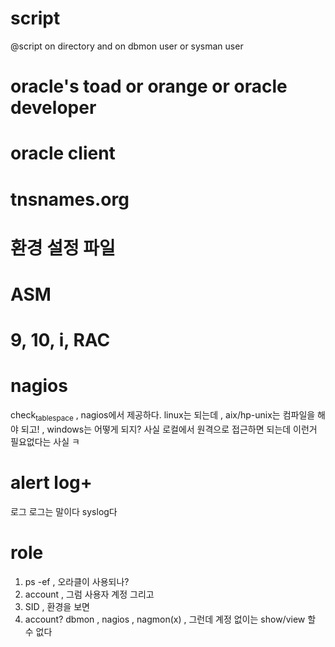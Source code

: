 * script

@script on directory and on dbmon user or sysman user

* oracle's toad or orange or oracle developer

* oracle client

* tnsnames.org

* 환경 설정 파일

* ASM

* 9, 10, i, RAC

* nagios

check_tablespace , nagios에서 제공하다. linux는 되는데 , aix/hp-unix는 컴파일을 해야 되고! , windows는 어떻게 되지?
사실 로컬에서 원격으로 접근하면 되는데 이런거 필요없다는 사실 ㅋ

* alert log+

로그 로그는 말이다 syslog다

* role

1. ps -ef , 오라클이 사용되나?
2. account , 그럼 사용자 계정 그리고
3. SID , 환경을 보면 
4. account? dbmon , nagios , nagmon(x) , 그런데 계정 없이는  show/view 할 수 없다
